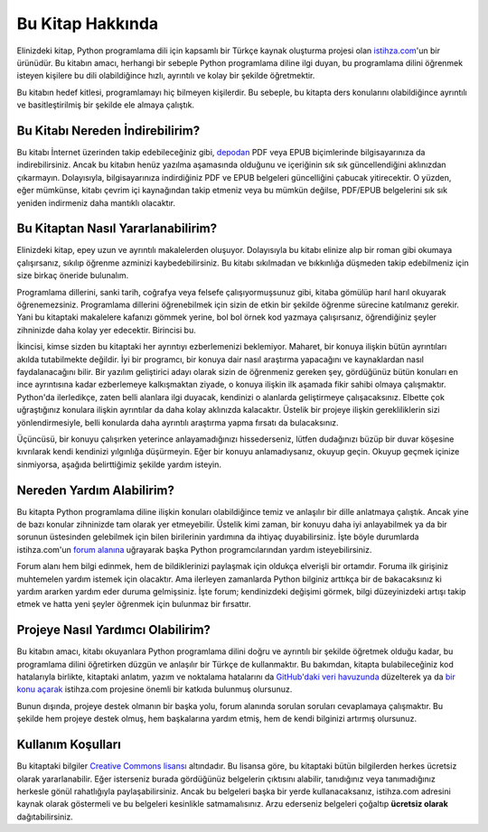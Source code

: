 .. meta:: :description: Bu bölümde Python3 Kılavuzu'ndan söz edeceğiz.
          :keywords: python, python3, türkçe kaynak, programlama dili, forum

.. highlight:: py3

*****************
Bu Kitap Hakkında
*****************

Elinizdeki kitap, Python programlama dili için kapsamlı bir Türkçe kaynak oluşturma projesi olan `istihza.com <http://www.istihza.com/hakkinda.html>`__'un bir ürünüdür.
Bu kitabın amacı, herhangi bir sebeple Python programlama diline ilgi duyan, bu programlama dilini öğrenmek isteyen kişilere bu dili olabildiğince hızlı, ayrıntılı ve kolay bir şekilde öğretmektir.

Bu kitabın hedef kitlesi, programlamayı hiç bilmeyen kişilerdir.
Bu sebeple, bu kitapta ders konularını olabildiğince ayrıntılı ve basitleştirilmiş bir şekilde ele almaya çalıştık.

Bu Kitabı Nereden İndirebilirim?
********************************

Bu kitabı İnternet üzerinden takip edebileceğiniz gibi, `depodan <http://indir.istihza.com/belgeler/py3>`__ PDF veya EPUB biçimlerinde bilgisayarınıza da indirebilirsiniz.
Ancak bu kitabın henüz yazılma aşamasında olduğunu ve içeriğinin sık sık güncellendiğini aklınızdan çıkarmayın.
Dolayısıyla, bilgisayarınıza indirdiğiniz PDF ve EPUB belgeleri güncelliğini çabucak yitirecektir.
O yüzden, eğer mümkünse, kitabı çevrim içi kaynağından takip etmeniz veya bu mümkün değilse, PDF/EPUB belgelerini sık sık yeniden indirmeniz daha mantıklı olacaktır.

Bu Kitaptan Nasıl Yararlanabilirim?
***********************************

Elinizdeki kitap, epey uzun ve ayrıntılı makalelerden oluşuyor.
Dolayısıyla bu kitabı elinize alıp bir roman gibi okumaya çalışırsanız, sıkılıp öğrenme azminizi kaybedebilirsiniz.
Bu kitabı sıkılmadan ve bıkkınlığa düşmeden takip edebilmeniz için size birkaç öneride bulunalım.

Programlama dillerini, sanki tarih, coğrafya veya felsefe çalışıyormuşsunuz gibi, kitaba gömülüp harıl harıl okuyarak öğrenemezsiniz.
Programlama dillerini öğrenebilmek için sizin de etkin bir şekilde öğrenme sürecine katılmanız gerekir.
Yani bu kitaptaki makalelere kafanızı gömmek yerine, bol bol örnek kod yazmaya çalışırsanız, öğrendiğiniz şeyler zihninizde daha kolay yer edecektir.
Birincisi bu.

İkincisi, kimse sizden bu kitaptaki her ayrıntıyı ezberlemenizi beklemiyor.
Maharet, bir konuya ilişkin bütün ayrıntıları akılda tutabilmekte değildir.
İyi bir programcı, bir konuya dair nasıl araştırma yapacağını ve kaynaklardan nasıl faydalanacağını bilir.
Bir yazılım geliştirici adayı olarak sizin de öğrenmeniz gereken şey, gördüğünüz bütün konuları en ince ayrıntısına kadar ezberlemeye kalkışmaktan ziyade, o konuya ilişkin ilk aşamada fikir sahibi olmaya çalışmaktır.
Python'da ilerledikçe, zaten belli alanlara ilgi duyacak, kendinizi o alanlarda geliştirmeye çalışacaksınız.
Elbette çok uğraştığınız konulara ilişkin ayrıntılar da daha kolay aklınızda kalacaktır.
Üstelik bir projeye ilişkin gerekliliklerin sizi yönlendirmesiyle, belli konularda daha ayrıntılı araştırma yapma fırsatı da bulacaksınız.

Üçüncüsü, bir konuyu çalışırken yeterince anlayamadığınızı hissederseniz, lütfen dudağınızı büzüp bir duvar köşesine kıvrılarak kendi kendinizi yılgınlığa düşürmeyin.
Eğer bir konuyu anlamadıysanız, okuyup geçin.
Okuyup geçmek içinize sinmiyorsa, aşağıda belirttiğimiz şekilde yardım isteyin.

Nereden Yardım Alabilirim?
**************************

Bu kitapta Python programlama diline ilişkin konuları olabildiğince temiz ve anlaşılır bir dille anlatmaya çalıştık.
Ancak yine de bazı konular zihninizde tam olarak yer etmeyebilir.
Üstelik kimi zaman, bir konuyu daha iyi anlayabilmek ya da bir sorunun üstesinden gelebilmek için bilen birilerinin yardımına da ihtiyaç duyabilirsiniz.
İşte böyle durumlarda istihza.com'un `forum alanına <http://www.istihza.com/forum>`_ uğrayarak başka Python programcılarından yardım isteyebilirsiniz.

Forum alanı hem bilgi edinmek, hem de bildiklerinizi paylaşmak için oldukça elverişli bir ortamdır.
Foruma ilk girişiniz muhtemelen yardım istemek için olacaktır.
Ama ilerleyen zamanlarda Python bilginiz arttıkça bir de bakacaksınız ki yardım ararken yardım eder duruma gelmişsiniz.
İşte forum; kendinizdeki değişimi görmek, bilgi düzeyinizdeki artışı takip etmek ve hatta yeni şeyler öğrenmek için bulunmaz bir fırsattır.

Projeye Nasıl Yardımcı Olabilirim?
**********************************

Bu kitabın amacı, kitabı okuyanlara Python programlama dilini doğru ve ayrıntılı bir şekilde öğretmek olduğu kadar, bu programlama dilini öğretirken düzgün ve anlaşılır bir Türkçe de kullanmaktır.
Bu bakımdan, kitapta bulabileceğiniz kod hatalarıyla birlikte, kitaptaki anlatım, yazım ve noktalama hatalarını da `GitHub'daki veri havuzunda <https://github.com/yazbel/python-istihza>`_ düzelterek ya da `bir konu açarak <https://github.com/yazbel/python-istihza/issues/new>`_ istihza.com projesine önemli bir katkıda bulunmuş olursunuz.

.. seealso:: Projeye bu şekilde katkıda bulunanların listesini :doc:`katkida_bulunanlar` başlıklı sayfada görebilirsiniz.

Bunun dışında, projeye destek olmanın bir başka yolu, forum alanında sorulan soruları cevaplamaya çalışmaktır.
Bu şekilde hem projeye destek olmuş, hem başkalarına yardım etmiş, hem de kendi bilginizi artırmış olursunuz.

Kullanım Koşulları
******************

Bu kitaptaki bilgiler `Creative Commons lisansı <http://creativecommons.org/licenses/by-nc-sa/3.0>`__ altındadır.
Bu lisansa göre, bu kitaptaki bütün bilgilerden herkes ücretsiz olarak yararlanabilir.
Eğer isterseniz burada gördüğünüz belgelerin çıktısını alabilir, tanıdığınız veya tanımadığınız herkesle gönül rahatlığıyla paylaşabilirsiniz.
Ancak bu belgeleri başka bir yerde kullanacaksanız, istihza.com adresini kaynak olarak göstermeli ve bu belgeleri kesinlikle satmamalısınız.
Arzu ederseniz belgeleri çoğaltıp **ücretsiz olarak** dağıtabilirsiniz.
